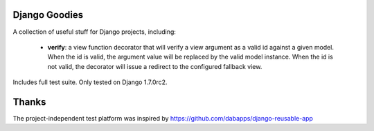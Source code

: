 Django Goodies
==============

A collection of useful stuff for Django projects, including:

 - **verify**: a view function decorator that will verify a view argument as a valid id against a given model. When the id is valid, the argument value will be replaced by the valid model instance. When the id is not valid, the decorator will issue a redirect to the configured fallback view.

Includes full test suite.
Only tested on Django 1.7.0rc2.

Thanks
======

The project-independent test platform was inspired by https://github.com/dabapps/django-reusable-app
